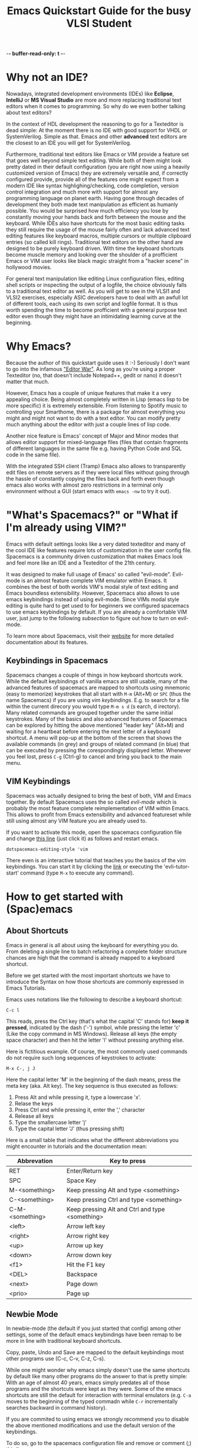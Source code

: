 -*- buffer-read-only: t -*-
#+title: Emacs Quickstart Guide for the busy VLSI Student 

* Content :TOC:noexport:
- [[#why-not-an-ide][Why not an IDE?]]
- [[#why-emacs][Why Emacs?]]
- [[#whats-spacemacs-or-what-if-im-already-using-vim]["What's Spacemacs?" or "What if I'm already using VIM?"]]
  - [[#keybindings-in-spacemacs][Keybindings in Spacemacs]]
  - [[#vim-keybindings][VIM Keybindings]]
- [[#how-to-get-started-with-spacemacs][How to get started with (Spac)emacs]]
  - [[#about-shortcuts][About Shortcuts]]
  - [[#newbie-mode][Newbie Mode]]
  - [[#the-basics][The basics]]
  - [[#interactive-emacs-tutorial][Interactive Emacs Tutorial]]
- [[#system-verilog-support][System Verilog Support]]
  - [[#automatic-syntax-checking][Automatic Syntax Checking]]
  - [[#jumping-to-submodule-definition][Jumping to Submodule Definition]]
- [[#general-tipps-and-tricks][General Tipps and Tricks]]
  - [[#quick-navigation-with-the-cursor][Quick navigation with the cursor]]
  - [[#searching-the-current-document][Searching the Current Document]]
  - [[#searching-and-batch-editing-many-files][Searching and batch editing many files]]
    - [[#limiting-the-search-to-certain-filetypes][Limiting the search to certain filetypes]]
    - [[#searching-ignored-hidden-and-binary-files][Searching ignored, hidden and binary files]]
  - [[#multiple-cursors-editing-multiple-lines-at-once][Multiple Cursors (Editing multiple lines at once)]]
  - [[#keyboard-macros-or-how-to-edit-many-files-at-once][Keyboard Macros (or how to edit many files at once)]]
  - [[#magit-a-powerfull-visual-git-interface-within-emacs][Magit (a powerfull visual git interface within emacs)]]
- [[#faqs][FAQs]]
  - [[#i-started-some-weird-command-how-can-i-cancel-it][I started some weird command. How can I cancel it?]]
  - [[#how-to-install-this-configuration-on-my-own-machine][How to install this configuration on my own machine?]]

* Why not an IDE?
  Nowadays, integrated development environments (IDEs) like *Eclipse*,
  *IntelliJ* or *MS Visual Studio* are more and more replacing traditional text
  editors when it comes to programming. So why do we even bother talking about
  text editors?

  In the context of HDL development the reasoning to go for a Texteditor is dead
  simple: At the moment there is no IDE with good support for VHDL or
  SystemVerilog. Simple as that. Emacs and other *advanced* text editors are the
  closest to an IDE you will get for SystemVerilog.
   
  Furthermore, traditional text editors like Emacs or VIM provide a feature set
  that goes well beyond simple text editing. While both of them might look
  pretty dated in their default configuration (you are right now using a heavily
  customized version of Emacs) they are extremely versatile and, if correctly
  configured provide, provide all of the features one might expect from a modern
  IDE like syntax highlighing/checking, code completion, version control
  integration and much more with support for almost any programming language on
  planet earth. Having gone through decades of development they both made text
  manipulation as efficient as humanly possible. You would be surprised how much
  efficiency you lose by constantly moving your hands back and forth between the
  mouse and the keyboard. While IDEs also have shortcuts for the most basic
  editing tasks they still require the usage of the mouse fairly often and lack
  advanced text editing features like keyboard macros, multiple cursors or
  multiple clipboard entries (so called kill rings). Traditional text editors on
  the other hand are designed to be purely keyboard driven. With time the
  keyboard shortcuts become muscle memory and looking over the shoulder of a
  profficient Emacs or VIM user looks like black magic straight from a "hacker
  scene" in hollywood movies.
   
  For general text manipulation like editing Linux configuration files, editing
  shell scripts or inspecting the output of a logfile, the choice obviously
  falls to a traditional text editor as well. As you will get to see in the
  VLSI1 and VLSI2 exercises, especially ASIC developers have to deal with an
  awfull lot of different tools, each using its own script and logfile format.
  It is thus worth spending the time to become profficient with a general
  purpose text editor even though they might have an intimidating learning
  curve at the beginning.

* Why Emacs?
  Because the author of this quickstart guide uses it :-) Seriously I don't
  want to go into the infamous [[https://en.wikipedia.org/wiki/Editor_war]["Editor War"]]. As long as you're using a proper
  Texteditor (no, that doesn't include Notepad++, gedit or nano) it doesn't
  matter that much.

  However, Emacs has a couple of unique features that make it a very appealing
  choice. Being almost completely written in Lisp (emacs lisp to be more
  specific) it is extremely extensible. From listening to Spotify music to
  controlling your Smarthome, there is a package for almost everything you might
  and might not want to do with a text editor. You can modify pretty much
  anything about the editor with just a couple lines of lisp code.

  Another nice feature is Emacs' concept of Major and Minor modes that allows
  editor support for mixed-language files (files that contain fragments of
  different languages in the same file e.g. having Python Code and SQL code in
  the same file).

  With the integrated SSH client (Tramp) Emacs also allows to transparently edit
  files on remote servers as if they were local files without going through the
  hassle of constantly copying the files back and forth even though emacs also
  works with almost zero restrictions in a terminal only environment without a
  GUI (start emacs with ~emacs -nw~ to try it out).

* "What's Spacemacs?" or "What if I'm already using VIM?"
  Emacs with default settings looks like a very dated texteditor and many of the
  cool IDE like features require lots of customization in the user config file.
  Spacemacs is a community driven customization that makes Emacs look and feel
  more like an IDE and a Texteditor of the 21th century.

  It was designed to make full usage of Emacs' so called "evil-mode". Evil-mode
  is an almost feature complete VIM emulator within Emacs. It combines the best
  of both worlds VIM's modal style of text editing and Emacs boundless
  extensibility. However, Spacemacs also allows to use emacs keybindings instead
  of using evil-mode. Since VIMs modal style editing is quite hard to get used
  to for beginners we configured spacemacs to use emacs keybindings by default.
  If you are already a comfortable VIM user, just jump to the following
  [[*VIM Keybindings][subsection]] to figure out how to turn on evil-mode.

  To learn more about Spacemacs, visit their [[https://www.spacemacs.org/][website]] for more detailed
  documentation about its features.
  
** Keybindings in Spacemacs
   Spacemacs changes a couple of things in how keyboard shortcuts work. While
   the default keybindings of vanilla emacs are still usable, many of the
   advanced features of spacemacs are mapped to shortcuts using mnemonic (easy
   to memorize) keystrokes that all start with ~M-m~ (Alt+M) or ~SPC~ (thus the
   name Spacemacs) if you are using [[*VIM Keybindings][vim keybindings]]. E.g. to search for a file
   within the current direcory you would type ~M-m s d~ (s earch, d irectory).
   Many related commands are grouped together under the same initial keystrokes.
   Many of the basics and also advanced features of Spacemacs can be explored by
   hitting the above mentioned "leader key" (Alt+M) and waiting for a heartbeat
   before entering the next letter of a keyboard shortcut. A menu will pop-up at
   the bottom of the screen that shows the available commands (in grey) and
   groups of related command (in blue) that can be executed by pressing the
   corespondingly displayed letter. Whenever you feel lost, press ~C-g~ (Ctrl-g)
   to cancel and bring you back to the main menu.
** VIM Keybindings
   Spacemacs was actually designed to bring the best of both, VIM and Emacs
   together. By default Spacemacs uses the so called /evil-mode/ which is
   probably the most feature complete reimplementation of VIM within Emacs. This allows
   to profit from Emacs extensibility and advanced featureset while still using
   almost any VIM feature you are already used to.

   If you want to activate this mode, open the spacemacs configuration file and
   change [[file:~/.spacemacs.d/init.el::dotspacemacs-editing-style 'emacs][this line]] (just click it) as follows and restart emacs.

   #+BEGIN_SRC elisp
     dotspacemacs-editing-style 'vim
   #+END_SRC

   There even is an interactive tutorial that teaches you the basics of the vim
   keybindings. You can start it by clicking the [[elisp:(evil-tutor-start)][link]] or executing the
   'evli-tutor-start' command (type ~M-x~ to execute any command).
   
* How to get started with (Spac)emacs
** About Shortcuts
   Emacs in general is all about using the keyboard for everything you do. From
   deleting a single line to batch refactoring a complete folder structure
   chances are high that the command is already mapped to a keyboard shortcut.

   Before we get started with the most important shortcuts we have to introduce
   the Syntax on how those shortcuts are commonly expressed in Emacs Tutorials.
   
   Emacs uses notations like the following to describe a keyboard shortcut:

   ~C-c l~

   This reads, press the Ctrl key (that's what the capital 'C' stands for) *keep
   it pressed*, indicated by the dash ('-') symbol, while pressing the letter
   'c' (Like the copy command in MS Windows). Release all keys (the empty space
   character) and then hit the letter 'l' without pressing anything else.

   Here is fictitious example. Of course, the most commonly used commands do not
   require such long sequences of keystrokes to activate:

   ~M-x C-, j J~

   Here the capital letter 'M' in the beginning of the dash means, press the meta
   key (aka. Alt key). The key sequence is thus executed as follows:
   1. Press Alt and while pressing it, type a lowercase 'x'.
   2. Relase the keys
   3. Press Ctrl and while pressing it, enter the ',' character
   4. Release all keys
   5. Type the smallercase letter 'j'
   6. Type the capital letter 'J' (thus pressing shift)

   Here is a small table that indicates what the different abbreviations you
   might encounter in tutorials and the documentation mean:
  
   | Abbrevation     | Key to press                                    |
   |-----------------+-------------------------------------------------|
   | RET             | Enter/Return key                                |
   | SPC             | Space Key                                       |
   | M-<something>   | Keep pressing Alt and type <something>          |
   | C-<something>   | Keep pressing Ctrl and type <something>         |
   | C-M-<something> | Keep pressing Alt and Ctrl and type <something> |
   | <left>          | Arrow left key                                  |
   | <right>         | Arrow right key                                 |
   | <up>            | Arrow up key                                    |
   | <down>          | Arrow down key                                  |
   | <f1>            | Hit the F1 key                                  |
   | <DEL>           | Backspace                                       |
   | <next>          | Page down                                       |
   | <prio>          | Page up                                         |

** Newbie Mode
   In newbie-mode (the default if you just started that config) among other
   settings, some of the default emacs keybindings have been remap to be more in
   line with traditional keyboard shortcuts.

   Copy, paste, Undo and Save are mapped to the default keybindings most other
   programs use (C-c, C-v, C-z, C-s).

   While one might wonder why emacs simply doesn't use the same shortcuts by
   default like many other programs do the answer to that is pretty simple: With
   an age of almost 40 years, emacs simply predates all of those programs and the
   shortcuts were kept as they were. Some of the emacs shortcuts are still the
   default for interaction with terminal emulators (e.g. ~C-a~ moves to the
   beginning of the typed commadn while ~C-r~ incrementally searches backward in
   command history).

   If you are commited to using emacs we strongly recommend you to disable the
   above mentioned modifications and use the default version of the keybindings.

   To do so, go to the spacemacs configuration file and remove or comment (;)
   [[file:~/.spacemacs.d/init.el::;; Remove this line if you no longer want to use those settings.][this line]].

** The basics
   The following [[http://www.jesshamrick.com/2012/09/10/absolute-beginners-guide-to-emacs/][link]] provides an excellent quickstart tutorial on how to use
   emacs. The screenshots might look a little bit different to what you see
   right now due to the customizations of Spacemacs. Also, if [[*Newbie Mode][Newbie Mode]] is
   enabled, some of the shortcuts are remapped but the basics stay the same.
** Interactive Emacs Tutorial
   Emacs has a built-in interactive tutorial that teaches you the most important
   basics about the editor. However, the above mentioned settings for newbies
   (especially the remapping of ~C-v~) interferes quite a bit with the way how
   the tutorial works. We reccomend you to [[elisp:(disable-newbie-mode)][disable these customizations]]  before
   you [[elisp:(emacs-tutorial "English" nil)][start the tutorial]].
* System Verilog Support
  While there are a couple of editors that support syntax highlighting for
  SystemVerilog source code, at least to the authors knowledge, there is no free
  software solution that provides automatic Syntax Checking and "Jump to
  definition" support we are used to with normal IDEs. The lack of it is partly
  to blame on the language itself which is notoriously convoluted (some argue
  its even worse than C++) to the degree that each EDA software vendor only
  supports its own (sometimes even undocumented) subset of the language
  specification.

  This customization of Spacemacs is an effort of the author to make the lifes
  for HDL developer a tiny bit easier even though it doesn't implement a full
  featured IDE environment.
** Automatic Syntax Checking
   Flycheck is a general purpose syntax checker framework that provides an
   interface to easily create new syntax checkers from the error output of some
   other program. The [[https://github.com/meggiman/flycheck-hdl-questasim][flycheck-hdl-questasim]] checker is a very crude
   implementation that parses the log output of Mentor Graphics Questasim and
   accordingly anotates the buffer with syntax error markers with associated
   error messages. This only works, if Questasim (vlog, and vcom) executables
   are installed in the PATH.

   By default, the checker will try to infere the root directory of the HDL
   project by searching for some toplevel .git directory marking the root of a
   project. To do so it uses a package called projectile that is integrated into
   spacemacs for project management. Syntax errors are marked in red, while
   semantic errors (discovered at elaboration time) are marked in orange.

   Within this root directory, the checker will create a hidden directory
   (.flycheck-work) that contains the build output of Questasim. In the very
   beginning the checker might still complain about unknown submodules. This is
   due to the fact that by default the checker will only parse files when they
   are opened. For larger projects it would of course be very cumbersome having
   to open each individual files just for the checker to realize the existence
   of each submodule. *You can force parsing* of every SystemVerilog file in a
   directory (recursively) by entering the following shortcut: ~M-m s a~ or
   executing the command (~M-x~) 'flycheck-hdl-questasim-analyze-workdir' (only
   available within a SystemVerilog file).

   Of course the checkers rudimentary architecture doesn't make it very smart
   when it comes to parsing the right subset of the sourcefile. For more complex
   projects (e.g. PULP projects) the right include and compilation order might
   not be as simple as just parsing every file in a directory. For these
   occasions you might have to life with the fact that the checker shows some
   false positives.
** Jumping to Submodule Definition
   One of the most commonly used features when navigating a larger HDL project
   is the ability to jump to the definition of a submodule. This customization
   provides leverages GNU Globals, a source code tagging software to do the
   heavy lifting. In the VLSI1 setup, everything is already setup to use the
   feature, however if you want to use it on your own computer you have to
   install [[https://github.com/universal-ctags/ctags][universal ctags]] (thats not the normal CTAGS you get from your default
   software repository, the default exuberant ctags package doesn't support
   SystemVerilog) and install [[https://www.gnu.org/software/global/][GNU Global]] with support for the universal CTAGS
   plug-in parser. The following [[https://develop.spacemacs.org/layers/+tags/gtags/README.html][webpage]] explains the setup in detail.

   Once everything is installed you can use the GTAGS extension by first
   generating an index of all submodules within your project. To do so, press
   ~M-m m g C~ (capital 'C'!, within a SystemVerilog file) and choose the root
   directory of your project. GTAG will then automatically traverse every file
   within your project and generate an index of all recognized symbols. After
   generating the index you can then jump to submodule definitions by placing
   your cursor on top of a module name and pressing ~M-.~. To jump pack to the
   previous submodule press ~M-m m g p~.
* General Tipps and Tricks
** Quick navigation with the cursor
   Spacemacs comes with pre-installed package called Avy that greatly
   accelerates cursor navigation. Two functions of the package are especially
   usefull.

   The first one, 'evil-avy-goto-char-timer' lets you jump to arbitrary
   locations within any visible emacs buffer. It is invoked with the keyboard
   shortcut ~M-m j j~. After invoking it you have a look at location you want to
   jump and enter the first couple of characters that follows the intended
   cursors location. E.g. if you want to jump with your cursor to *this* word
   you would enter ~t h i~. After waiting for a heartbeat, Avy will highlight
   every occurence of 'thi' within all buffers with color coded characters. You
   tell avy where you want to jump to by entering the colored characters that
   show up at the intended target location. The characters form a decision tree
   so the more character of the target location you type in the beginning, the
   less colored characters you have to type to jump to the target location.

   This is a little bit hard to explain in words. You just have to try it out.
   Once it becomes muscle memory, moving the cursor to the target location
   becomes blazingly fast.

   There is a second even simpler version of the avy-jump function that is also
   quite handy: With ~M-m j l~ or 'evil-avy-goto-line' you can do the same
   procedure but jumping to the beginning of a target line instead of a specific
   word which is a few key-strokes faster than the general purpose jump
   introduced above. Again, once these two shortcuts become second nature, they
   will boost your text manipulation productivity quite a lot.
   
** Searching the Current Document
   While 'isearch-forward' (~C-s~ in non newbie-mode) works pretty well for
   basic searching within a document, spacemacs comes with a much more powerfull
   version of it that uses fuzzy matching and provides you with a live preview
   of all the matching locations within your document.

   You can invoke the command ('helm-swoop) with ~M-m s s~. The minibuffer at
   the bottom of the screen will expand and you can start typing what you're
   searching for. As soon as some results popup, you can use the normal
   navigation keys (~C-n~ and ~C-p~) to navigate and life preview the results.
** Searching and batch editing many files
   Complex projects often require you to look for a specific symbol in an entire
   code base instead of just a single file. While you could definetly use the
   Linux CLI tool 'grep' (in recursive mode) to do it, this solution becomes way
   to slow once your dealing with more than just a one or two thousand files.
   Emacs integrates an interface for 'ripgrep' an extremely fast rust-based file
   search engine with support for Regex searches.

   To recursively search the content of each file within a directory with the
   familiar fuzzy matching search tool helm (thats the name of the package that
   shows you the nice fuzzy matching previews at the bottom of the screen
   whenever you are opening a file or executing a command by name (~M-x~)),
   press ~M-m s f~. The command will ask you for the root directory you want to
   recursively search. Once you've chosen it you can start searching by typing
   the search term using regular expressions (or just type what you're looking
   for if you are not familiar with Regex).

*** Limiting the search to certain filetypes
    Ripgrep (rg) in short allows you to limit the filetypes it searches in by
    passing flags to your search term. E.g. if you enter 'adder_unit -tverilog',
    ripgrep will only show you results in verilog files (files ending with *.sv or
    *.v etc.). Ripgrep supports quite a number of file type shortnames:
    | Argument to enter | Filetypes                                                                  |
    | '-tmake'          | Makefiles (files with name 'Makefile', 'makefile', '*.mk' etc.             |
    | '-ttcl'           | For tcl files used in various EDA tools like Synopsys, Vivado or Questasim |
    | '-tvhdl'          | For vhdl files                                                             |
    | '-tsh'            | For all sorts of shell script files (*.sh, *.bash, *.csh, *.zsh etc.)      |
    | '-tpy'            | For python files                                                           |

    You can get a list of available filetypes by entering:
    #+BEGIN_SRC bash
      rg --type-list
    #+END_SRC

    If your desired filetype is not available you can derictly restrict the
    search to files matching a certain pattern with the '-g' argument e.g.:
    =riscv-cpu -g*.ipslist= will only search for the term 'riscv-cpu' in files
    ending with '.ipslist'.

*** Searching ignored, hidden and binary files
    By default, ripgrep will not search in files that are ignored by a
    '.gitignore' file, hidden files (filename starting with a '.' in Linux) and
    binary files. You can override this behavior by appending the '-u' flag to
    your search term.
    - Passing =-u= will search in files ignored by a '.gitignore'
    - Passing =-uu= will additionally search in hidden files
    - Passing =-uuu= will additionaly search in binary files
      
** Multiple Cursors (Editing multiple lines at once)
   With the 'multiple-cursors' package, emacs provides the possibility to edit
   with mutiple cursors in parallel. This comes in handy if you have to batch
   edit text aroudn a couple lines of code and are to lazy to use a [[*Keyboard Macros (or how to edit many files at once)][keyboard
   shortcut]] to solve the task.

   You can use multiple cursors by either marking consecutive lines you want to
   edit or by marking a search in fron of each occurence of the word you want a
   cursor to be instantiated.

   For the first version, switch to [[https://www.gnu.org/software/emacs/manual/html_node/emacs/Rectangles.html][rectancular selection]] mode (~C-x SPC~) and
   mark each line on which you want a cursor. Then hit ~M-m s m r~ and you will
   see a cursor appearing on each of the marked line. You can now batch edit in
   parallel on all of those lines. Once your done editing, hit the return key
   (~RET~) to exit multiple cursor mode. If you want to insert a newline on
   every cursor (pressing RET doesn't work as it exits multiple cursor mode),
   hit ~C-j~.

   The second version works as follows, you mark a word in front of each
   occurence you want a cursor to appear. The you type ~M-m s m m~ and press the
   <DOWN> key to mark the next occurence or <RIGHT> key to skip an occurence of
   the marked word until you have as many cursors as you want. Then you start
   editing and once you're done exit multiple cursor mode with ~RET~.
** Keyboard Macros (or how to edit many files at once)
   Keyboard macros are an extremely powerfull tool when it comes to applying the
   same kind of transformation over and over again. In very simple terms, a
   keyboard macro records every keystroke you make including the execution of
   any command until you stop the macro recording. You can then reapply the same
   sequence of text edits and commands over and over again. If you learn how to
   properly use this feature it becomes an extremely powerful tool for general
   purpose text transformation. Here are some good resources that teach you how
   to use keyboard macros efficiently:
   - [[https://www.emacswiki.org/emacs/KeyboardMacrosTricks]]
   - [[https://www.youtube.com/watch?v=JfZ9fCHzkJw&t=41s]]
** Magit (a powerfull visual git interface within emacs)
   Magit is one of the most efficient interfaces to git and is directly
   integrated within emacs. It makes merging, rebasing, git blaming (does
   exactly what the name implies; figuring out who is to blame for a certain
   line of messy code) and git history viewing very easy. Probably the most
   convenient and invaluable feature of magit is the ease with which it is
   possible to partially stage changes within the same file. This makes it
   possible to commit only a subset of the changes within the same file to
   properly create commits of atomic changes. For me, that regurlarly forgets to
   commit changes this is extremely convenient as it allows to properly divide
   changes into atomic commits after the fact.

   In any buffer part that is part of a git project you can open the git status
   view with ~M-m g s~. This will open the magit status view that shows you the
   current status of your git project. Press ~h~ to show a help window at the
   bottom of the screen with all the available options and commands that magit
   provides. You can e.g. press ~l a~ to show the git log of all branches within
   your repository or press ~m~ to start a merge.

   In order to create a commit, navigate to the 'unstaged changes' and
   'untracked files' area and press ~TAB~ to show the changes you performed
   since your last commit. You can now press ~s~ (for stage) to stage a complete
   file or, if you move your cursor to a specific change within the file, only
   partial changes within a file. Once everything is staged that you want to
   commit, press ~c c~ to create a new commit. You will be asked for a commit
   message and you can finish the commit once you've entered the message with
   ~C-c C-c~.
* FAQs
** I started some weird command. How can I cancel it?
   Press ~C-g~ or ~ESC ESC ESC~ (yes 3 times in a row) to cancel anything within emacs.
** How to install this configuration on my own machine?
   Visit [[https://github.com/meggiman/iis-spacemacs-config]] for instructions on
   how to install the customization on your own computer. However, keep in mind
   that the SystemVerilog Syntax Checker requires Questasim to be installed on
   your computer which might not be the case on your personal machine.
